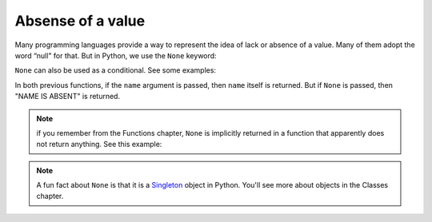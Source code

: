 ============
Absense of a value
============
Many programming languages provide a way to represent the idea of lack or absence of a value. 
Many of them adopt the word “null" for that. But in Python, we use the ``None`` keyword:

.. code-block:: python
   :linenos:

    print(None) # => None


``None`` can also be used as a conditional. See some examples:

.. code-block:: python
   :linenos:

    def get_name(name: str | None) -> str: 
        if not name:
            return "NAME IS ABSENT" 
        return name

    # A shorter alternative version
    def get_name_v2(name: str | None) -> str: 
        return name or "NAME IS ABSENT"

    print(get_name("michael")) # => michael 
    print(get_name(None)) # => NAME IS ABSENT 
    print(get_name_v2("jan")) # => jan 
    print(get_name_v2(None)) # => NAME IS ABSENT


In both previous functions, if the ``name`` argument is passed, then ``name`` itself is returned. But if ``None`` is passed, then "NAME IS ABSENT" is returned.

.. note::

    if you remember from the Functions chapter, ``None`` is implicitly returned in a function that apparently does not return anything. See this example:

    .. code-block:: python
        :linenos:

        def return_none():
            pass

        print(return_none()) => None

.. note::

    A fun fact about ``None`` is that it is a `Singleton <https://en.wikipedia.org/wiki/Singleton_pattern>`_ object in Python. You'll see more about objects in the Classes chapter.
